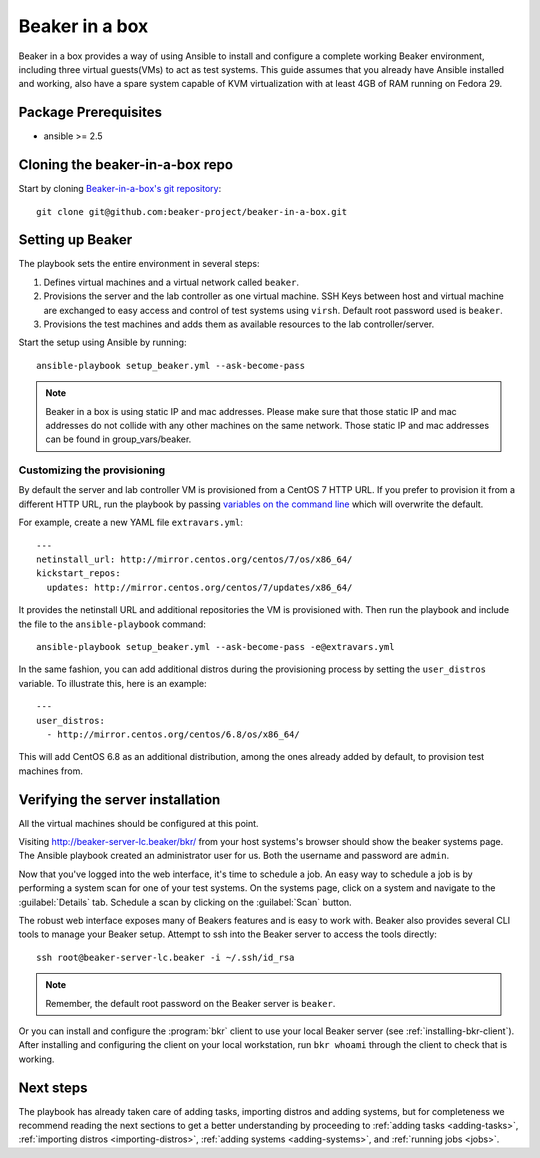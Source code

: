 .. _in-a-box:

Beaker in a box
===============

.. highlight:: console

Beaker in a box provides a way of using Ansible to install and configure a
complete working Beaker environment, including three virtual guests(VMs) to act
as test systems. This guide assumes that you already have Ansible installed and
working, also have a spare system capable of KVM virtualization with at least
4GB of RAM running on Fedora 29.

Package Prerequisites
---------------------

- ansible >= 2.5

Cloning the beaker-in-a-box repo
--------------------------------

Start by cloning `Beaker-in-a-box's git
repository <https://github.com/beaker-project/beaker-in-a-box/>`_::

    git clone git@github.com:beaker-project/beaker-in-a-box.git

Setting up Beaker
-----------------

The playbook sets the entire environment in several steps:

#. Defines virtual machines and a virtual network called ``beaker``.

#. Provisions the server and the lab controller as one virtual machine. SSH Keys
   between host and virtual machine are exchanged to easy access and control of
   test systems using ``virsh``. Default root password used is ``beaker``.

#. Provisions the test machines and adds them as available resources to the lab controller/server.

Start the setup using Ansible by running::

   ansible-playbook setup_beaker.yml --ask-become-pass

.. note::

   Beaker in a box is using static IP and mac addresses. Please make sure that those
   static IP and mac addresses do not collide with any other machines on the same
   network. Those static IP and mac addresses can be found in group_vars/beaker.

Customizing the provisioning
~~~~~~~~~~~~~~~~~~~~~~~~~~~~

By default the server and lab controller VM is provisioned from a CentOS 7 HTTP
URL. If you prefer to provision it from a different HTTP URL, run the playbook
by passing `variables on the command line
<http://docs.ansible.com/ansible/playbooks_variables.html#passing-variables-on-the-command-line>`_
which will overwrite the default.

For example, create a new YAML file ``extravars.yml``::

  ---
  netinstall_url: http://mirror.centos.org/centos/7/os/x86_64/
  kickstart_repos:
    updates: http://mirror.centos.org/centos/7/updates/x86_64/

It provides the netinstall URL and additional repositories the VM is provisioned
with. Then run the playbook and include the file to the ``ansible-playbook``
command::

  ansible-playbook setup_beaker.yml --ask-become-pass -e@extravars.yml

In the same fashion, you can add additional distros during the provisioning
process by setting the ``user_distros`` variable. To illustrate this, here is an
example::

  ---
  user_distros:
    - http://mirror.centos.org/centos/6.8/os/x86_64/

This will add CentOS 6.8 as an additional distribution, among the ones already
added by default, to provision test machines from.

Verifying the server installation
---------------------------------

All the virtual machines should be configured at this point.

Visiting `http://beaker-server-lc.beaker/bkr/
<http://beaker-server-lc.beaker/bkr/>`_ from your host systems's browser should
show the beaker systems page. The Ansible playbook created an administrator user
for us. Both the username and password are ``admin``.

Now that you've logged into the web interface, it's time to schedule a job. An
easy way to schedule a job is by performing a system scan for one of your test
systems. On the systems page, click on a system and navigate to the
:guilabel:`Details` tab. Schedule a scan by clicking on the :guilabel:`Scan`
button.

The robust web interface exposes many of Beakers features and is easy to work
with. Beaker also provides several CLI tools to manage your Beaker setup. Attempt
to ssh into the Beaker server to access the tools directly::

   ssh root@beaker-server-lc.beaker -i ~/.ssh/id_rsa

.. note::

   Remember, the default root password on the Beaker server is ``beaker``.

Or you can install and configure the :program:`bkr` client to use your local
Beaker server (see :ref:`installing-bkr-client`). After installing and configuring
the client on your local workstation, run ``bkr whoami`` through the client to
check that is working.

Next steps
----------

The playbook has already taken care of adding tasks, importing distros and
adding systems, but for completeness we recommend reading the next sections to
get a better understanding by proceeding to
:ref:`adding tasks <adding-tasks>`,
:ref:`importing distros <importing-distros>`,
:ref:`adding systems <adding-systems>`, and
:ref:`running jobs <jobs>`.
